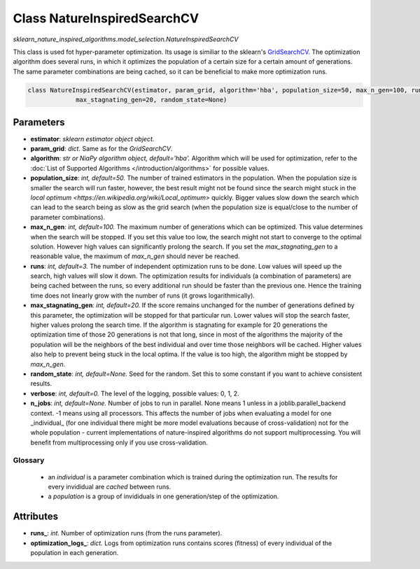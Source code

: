 Class NatureInspiredSearchCV
============================

`sklearn_nature_inspired_algorithms.model_selection.NatureInspiredSearchCV` 

This class is used fot hyper-parameter optimization. Its usage is similiar to the sklearn's `GridSearchCV <https://scikit-learn.org/stable/modules/generated/sklearn.model_selection.GridSearchCV.html>`_.
The optimization algorithm does several runs, in which it optimizes the population of a certain size for a certain amount of generations.
The same parameter combinations are being cached, so it can be beneficial to make more optimization runs.

.. code-block:: python
    
    class NatureInspiredSearchCV(estimator, param_grid, algorithm='hba', population_size=50, max_n_gen=100, runs=3,
                 max_stagnating_gen=20, random_state=None)


Parameters
~~~~~~~~~~

- **estimator**: *sklearn estimator object object.*
- **param_grid**: *dict.* Same as for the `GridSearchCV`.
- **algorithm**: *str or NiaPy algorithm object, default='hba'.* Algorithm which will be used for optimization, refer to the :doc:`List of Supported Algorithms </introduction/algorithms>` for possible values.
- **population_size**: *int, default=50.* The number of trained estimators in the population. When the population size is smaller the search will run faster, however, the best result might not be found since the search might stuck in the `local optimum <https://en.wikipedia.org/wiki/Local_optimum>` quickly. Bigger values slow down the search which can lead to the search being as slow as the grid search (when the population size is equal/close to the number of parameter combinations).
- **max_n_gen**: *int, default=100.* The maximum number of generations which can be optimized. This value determines when the search will be stopped. If you set this value too low, the search might not start to converge to the optimal solution. However high values can significantly prolong the search. If you set the `max_stagnating_gen` to a reasonable value, the maximum of `max_n_gen` should never be reached.
- **runs**: *int, default=3.* The number of independent optimization runs to be done. Low values will speed up the search, high values will slow it down. The optimization results for individuals (a combination of parameters) are being cached between the runs, so every additional run should be faster than the previous one. Hence the training time does not linearly grow with the number of runs (it grows logarithmically).
- **max_stagnating_gen**: *int, default=20.* If the score remains unchanged for the number of generations defined by this parameter, the optimization will be stopped for that particular run. Lower values will stop the search faster, higher values prolong the search time. If the algorithm is stagnating for example for 20 generations the optimization time of those 20 generations is not that long, since in most of the algorithms the majority of the population will be the neighbors of the best individual and over time those neighbors will be cached. Higher values also help to prevent being stuck in the local optima. If the value is too high, the algorithm might be stopped by `max_n_gen`.
- **random_state**: *int, default=None.* Seed for the random. Set this to some constant if you want to achieve consistent results.
- **verbose**: *int, default=0.* The level of the logging, possible values: 0, 1, 2.
- **n_jobs**: *int, default=None.* Number of jobs to run in parallel. None means 1 unless in a joblib.parallel_backend context. -1 means using all processors. This affects the number of jobs when evaluating a model for one _individual_ (for one individual there might be more model evaluations because of cross-validation) not for the whole population - current implementations of nature-inspired algorithms do not support multiprocessing. You will benefit from multiprocessing only if you use cross-validation.


Glossary
--------

    - an *individual* is a parameter combination which is trained during the optimization run. The results for every invididual are *cached* between runs.
    - a *population* is a group of invididuals in one generation/step of the optimization.

Attributes
~~~~~~~~~~

- **runs_**: *int.* Number of optimization runs (from the runs parameter).
- **optimization_logs_**: *dict.* Logs from optimization runs contains scores (fitness) of every individual of the population in each generation.
